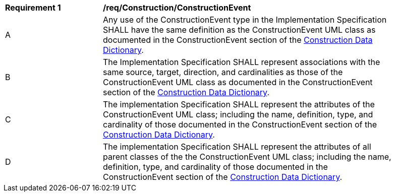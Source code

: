 [[req_Construction_ConstructionEvent]]
[width="90%",cols="2,6"]
|===
^|*Requirement  {counter:req-id}* |*/req/Construction/ConstructionEvent* 
^|A |Any use of the ConstructionEvent type in the Implementation Specification SHALL have the same definition as the ConstructionEvent UML class as documented in the ConstructionEvent section of the <<ConstructionEvent-section,Construction Data Dictionary>>.
^|B |The Implementation Specification SHALL represent associations with the same source, target, direction, and cardinalities as those of the ConstructionEvent UML class as documented in the ConstructionEvent section of the <<ConstructionEvent-section,Construction Data Dictionary>>.
^|C |The implementation Specification SHALL represent the attributes of the ConstructionEvent UML class; including the name, definition, type, and cardinality of those documented in the ConstructionEvent section of the <<ConstructionEvent-section,Construction Data Dictionary>>.
^|D |The implementation Specification SHALL represent the attributes of all parent classes of the the ConstructionEvent UML class; including the name, definition, type, and cardinality of those documented in the ConstructionEvent section of the <<ConstructionEvent-section,Construction Data Dictionary>>.
|===
